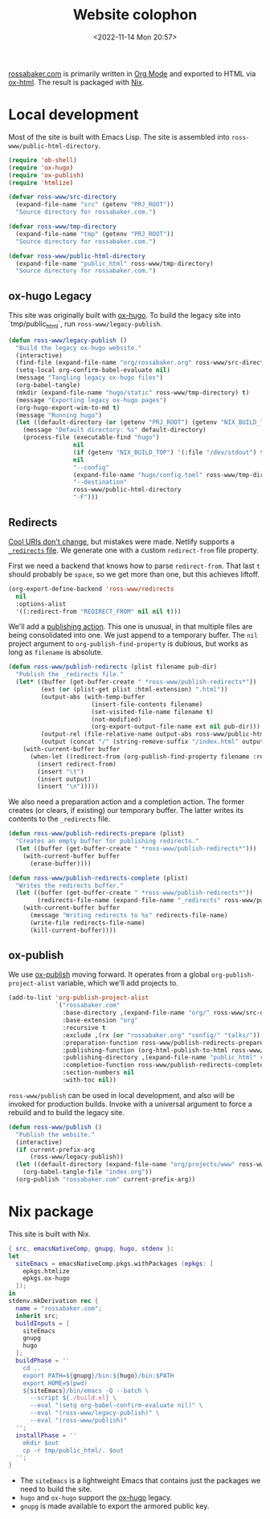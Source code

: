 #+PROPERTY: header-args :mkdirp yes
#+title: Website colophon
#+redirect_from: /configs/website/build
#+date: <2022-11-14 Mon 20:57>

[[https://rossabaker.com/][rossabaker.com]] is primarily written in [[https://orgmode.org/][Org Mode]] and exported to HTML
via [[https://orgmode.org/manual/HTML-Export.html][ox-html]].  The result is packaged with [[https://nixos.org/][Nix]].

* Local development

Most of the site is built with Emacs Lisp.  The site is assembled into
=ross-www/public-html-directory=.

#+begin_src emacs-lisp :tangle ../../../../gen/website/build.el :results silent
  (require 'ob-shell)
  (require 'ox-hugo)
  (require 'ox-publish)
  (require 'htmlize)

  (defvar ross-www/src-directory
    (expand-file-name "src" (getenv "PRJ_ROOT"))
    "Source directory for rossabaker.com.")

  (defvar ross-www/tmp-directory
    (expand-file-name "tmp" (getenv "PRJ_ROOT"))
    "Source directory for rossabaker.com.")

  (defvar ross-www/public-html-directory
    (expand-file-name "public_html" ross-www/tmp-directory)
    "Source directory for rossabaker.com.")
#+end_src

** ox-hugo Legacy

This site was originally built with [[https://ox-hugo.scripter.co/][ox-hugo]].  To build the legacy site into
`tmp/public_html`, run =ross-www/legacy-publish=.

#+begin_src emacs-lisp :tangle ../../../../gen/website/build.el :results silent
  (defun ross-www/legacy-publish ()
    "Build the legacy ox-hugo website."
    (interactive)
    (find-file (expand-file-name "org/rossabaker.org" ross-www/src-directory))
    (setq-local org-confirm-babel-evaluate nil)
    (message "Tangling legacy ox-hugo files")
    (org-babel-tangle)
    (mkdir (expand-file-name "hugo/static" ross-www/tmp-directory) t)
    (message "Exporting legacy ox-hugo pages")
    (org-hugo-export-wim-to-md t)
    (message "Running hugo")
    (let ((default-directory (or (getenv "PRJ_ROOT") (getenv "NIX_BUILD_TOP") default-directory)))
      (message "Default directory: %s" default-directory)
      (process-file (executable-find "hugo")
                    nil
                    (if (getenv "NIX_BUILD_TOP") '(:file "/dev/stdout") t)
                    nil
                    "--config"
                    (expand-file-name "hugo/config.toml" ross-www/tmp-directory)
                    "--destination"
                    ross-www/public-html-directory
                    "-F")))
#+end_src

** Redirects

[[https://www.w3.org/Provider/Style/URI][Cool URIs don't change]], but mistakes were made.  Netlify supports a
[[https://docs.netlify.com/routing/redirects/][~_redirects~ file]].  We generate one with a custom =redirect-from= file
property.

First we need a backend that knows how to parse =redirect-from=.  That
last =t= should probably be =space=, so we get more than one, but this
achieves liftoff.

#+begin_src emacs-lisp :tangle ../../../../gen/website/build.el :results silent
  (org-export-define-backend 'ross-www/redirects
    nil
    :options-alist
    '((:redirect-from "REDIRECT_FROM" nil nil t)))
#+end_src

We'll add a [[https://orgmode.org/manual/Publishing-action.html][publishing action]].  This one is unusual, in that multiple
files are being consolidated into one.  We just append to a temporary
buffer.  The =nil= project argument to =org-publish-find-property= is
dubious, but works as long as =filename= is absolute.

#+begin_src emacs-lisp :tangle ../../../../gen/website/build.el :results silent
  (defun ross-www/publish-redirects (plist filename pub-dir)
    "Publish the _redirects file."
    (let* ((buffer (get-buffer-create " *ross-www/publish-redirects*"))
           (ext (or (plist-get plist :html-extension) ".html"))
           (output-abs (with-temp-buffer
                         (insert-file-contents filename)
                         (set-visited-file-name filename t)
                         (not-modified)
                         (org-export-output-file-name ext nil pub-dir)))
           (output-rel (file-relative-name output-abs ross-www/public-html-directory))
           (output (concat "/" (string-remove-suffix "/index.html" output-rel))))
      (with-current-buffer buffer
        (when-let ((redirect-from (org-publish-find-property filename :redirect-from nil 'ross-www/redirects)))
          (insert redirect-from)
          (insert "\t")
          (insert output)
          (insert "\n")))))
#+end_src

We also need a preparation action and a completion action.  The former
creates (or clears, if existing) our temporary buffer.  The latter
writes its contents to the ~_redirects~ file.

#+begin_src emacs-lisp :tangle ../../../../gen/website/build.el :results silent
  (defun ross-www/publish-redirects-prepare (plist)
    "Creates an empty buffer for publishing redirects."
    (let ((buffer (get-buffer-create " *ross-www/publish-redirects*")))
      (with-current-buffer buffer
        (erase-buffer))))

  (defun ross-www/publish-redirects-complete (plist)
    "Writes the redirects buffer."
    (let ((buffer (get-buffer-create " *ross-www/publish-redirects*"))
          (redirects-file-name (expand-file-name "_redirects" ross-www/public-html-directory)))
      (with-current-buffer buffer
        (message "Writing redirects to %s" redirects-file-name)
        (write-file redirects-file-name)
        (kill-current-buffer))))
#+end_src

** ox-publish

We use [[https://orgmode.org/manual/Publishing.html][ox-publish]] moving forward.  It operates from a global
=org-publish-project-alist= variable, which we'll add projects to.

#+begin_src emacs-lisp :tangle ../../../../gen/website/build.el :results silent
  (add-to-list 'org-publish-project-alist
               `("rossabaker.com"
                 :base-directory ,(expand-file-name "org/" ross-www/src-directory)
                 :base-extension "org"
                 :recursive t
                 :exclude ,(rx (or "rossabaker.org" "config/" "talks/"))
                 :preparation-function ross-www/publish-redirects-prepare
                 :publishing-function (org-html-publish-to-html ross-www/publish-redirects)
                 :publishing-directory ,(expand-file-name "public_html" ross-www/tmp-directory)
                 :completion-function ross-www/publish-redirects-complete
                 :section-numbers nil
                 :with-toc nil))
#+end_src

=ross-www/publish= can be used in local development, and also will be
invoked for production builds.  Invoke with a universal argument to
force a rebuild and to build the legacy site.

#+begin_src emacs-lisp :tangle ../../../../gen/website/build.el :results silent
  (defun ross-www/publish ()
    "Publish the website."
    (interactive)
    (if current-prefix-arg
        (ross-www/legacy-publish))
    (let ((default-directory (expand-file-name "org/projects/www" ross-www/src-directory)))
      (org-babel-tangle-file "index.org"))
    (org-publish "rossabaker.com" current-prefix-arg))
#+end_src

* Nix package

This site is built with Nix.

#+begin_src nix :tangle ../../../../gen/website/default.nix :eval never
  { src, emacsNativeComp, gnupg, hugo, stdenv }:
  let
    siteEmacs = emacsNativeComp.pkgs.withPackages (epkgs: [
      epkgs.htmlize
      epkgs.ox-hugo
    ]);
  in
  stdenv.mkDerivation rec {
    name = "rossabaker.com";
    inherit src;
    buildInputs = [
      siteEmacs
      gnupg
      hugo
    ];
    buildPhase = ''
      cd ..
      export PATH=${gnupg}/bin:${hugo}/bin:$PATH
      export HOME=$(pwd)
      ${siteEmacs}/bin/emacs -Q --batch \
        --script ${./build.el} \
        --eval "(setq org-babel-confirm-evaluate nil)" \
        --eval "(ross-www/legacy-publish)" \
        --eval "(ross-www/publish)"
    '';
    installPhase = ''
      mkdir $out
      cp -r tmp/public_html/. $out
    '';
  }
#+end_src

- The =siteEmacs= is a lightweight Emacs that contains just the
  packages we need to build the site.
- =hugo= and =ox-hugo= support the [[https://ox-hugo.scripter.co/][ox-hugo]] legacy.
- =gnupg= is made available to export the armored public key.
